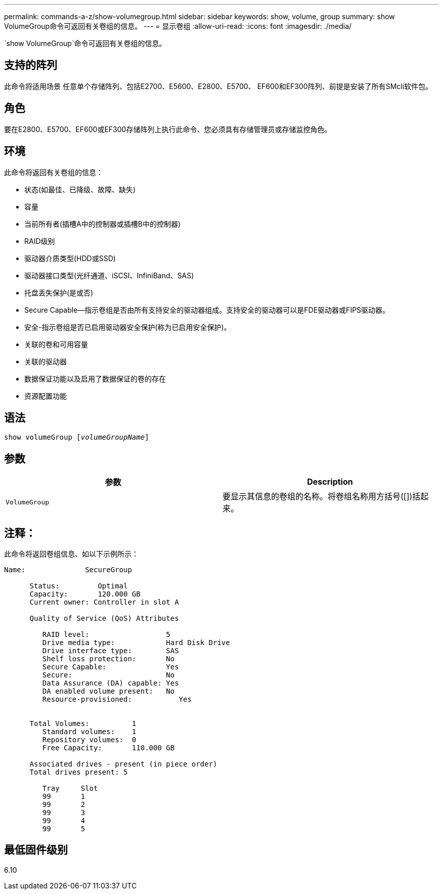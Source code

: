 ---
permalink: commands-a-z/show-volumegroup.html 
sidebar: sidebar 
keywords: show, volume, group 
summary: show VolumeGroup命令可返回有关卷组的信息。 
---
= 显示卷组
:allow-uri-read: 
:icons: font
:imagesdir: ./media/


[role="lead"]
`show VolumeGroup`命令可返回有关卷组的信息。



== 支持的阵列

此命令将适用场景 任意单个存储阵列、包括E2700、E5600、E2800、E5700、 EF600和EF300阵列、前提是安装了所有SMcli软件包。



== 角色

要在E2800、E5700、EF600或EF300存储阵列上执行此命令、您必须具有存储管理员或存储监控角色。



== 环境

此命令将返回有关卷组的信息：

* 状态(如最佳、已降级、故障、缺失)
* 容量
* 当前所有者(插槽A中的控制器或插槽B中的控制器)
* RAID级别
* 驱动器介质类型(HDD或SSD)
* 驱动器接口类型(光纤通道、iSCSI、InfiniBand、SAS)
* 托盘丢失保护(是或否)
* Secure Capable—指示卷组是否由所有支持安全的驱动器组成。支持安全的驱动器可以是FDE驱动器或FIPS驱动器。
* 安全-指示卷组是否已启用驱动器安全保护(称为已启用安全保护)。
* 关联的卷和可用容量
* 关联的驱动器
* 数据保证功能以及启用了数据保证的卷的存在
* 资源配置功能




== 语法

[listing, subs="+macros"]
----
pass:quotes[show volumeGroup [_volumeGroupName_]]
----


== 参数

[cols="2*"]
|===
| 参数 | Description 


 a| 
`VolumeGroup`
 a| 
要显示其信息的卷组的名称。将卷组名称用方括号([])括起来。

|===


== 注释：

此命令将返回卷组信息、如以下示例所示：

[listing]
----
Name:              SecureGroup

      Status:         Optimal
      Capacity:       120.000 GB
      Current owner: Controller in slot A

      Quality of Service (QoS) Attributes

         RAID level:                  5
         Drive media type:            Hard Disk Drive
         Drive interface type:        SAS
         Shelf loss protection:       No
         Secure Capable:              Yes
         Secure:                      No
         Data Assurance (DA) capable: Yes
         DA enabled volume present:   No
         Resource-provisioned:           Yes


      Total Volumes:          1
         Standard volumes:    1
         Repository volumes:  0
         Free Capacity:       110.000 GB

      Associated drives - present (in piece order)
      Total drives present: 5

         Tray     Slot
         99       1
         99       2
         99       3
         99       4
         99       5
----


== 最低固件级别

6.10
